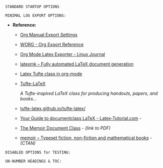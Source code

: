 # -**- mode: org; coding: utf-8 -**-
#+BEGIN_COMMENT
=File:=  ~~/.emacs.d/Docs/pubOps/org-templates/simple-log-book.org~

        =BASIC LaTeX Configuration for: MINIMALIST LOGS=

=Usage:= *Include* this SETUPFILE within ~.org~ files destined to become
        a *Simple Minimalist LOG Notebook*...

        *COPY/CLONE:* ~~/.emacs.d/Docs/pubOps/org-templates~ directory
        to the MASTER directory where existing .org files reference
        this contained SETUPFILE... Modify the copied SETUP Files within
        your cloned org-templates directory to suit your needs...

        =Don't Modify The MASTER Templates Within ~/.emacs.d=

  =Add:= the following line to the Header of ~.Org~ Files that need to
        include this file:

        ~#+SETUPFILE: ./org-templates/simple-log-book.org~

/Making a COPY/CLONE of:/ ~$HOME/.emacs.d/Docs/pubOps/org-templates~ /master/
/folder To your book's project directory will allow you to make your own custom/
/configurations for different books without affecting the configurations of other/
/book projects within their own MASTER FOLDERS.../
#+END_COMMENT

=STANDARD STARTUP OPTIONS=

#+LANGUAGE: en
#+STARTUP:  overview
#+STARTUP:  hideblocks
#+STARTUP:  indent
#+STARTUP:  align
#+STARTUP:  inlineimages

=MINIMAL LOG EXPORT OPTIONS:=

- *Reference:*
   
   + [[https://orgmode.org/manual/Export-Settings.html#Export-Settings][Org Manual Export Settings]]

   + [[https://orgmode.org/worg/dev/org-export-reference.html][WORG - Org Export Reference]]

   + [[https://www.linuxjournal.com/content/org-mode-latex-exporter-latex-non-texers][Org Mode Latex Exporter - Linux Journal]]

   + [[https://www.ctan.org/pkg/latexmk/][latexmk – Fully automated LaTeX document generation]]

   + [[https://damitr.org/2014/01/09/latex-tufte-class-in-org-mode/][Latex Tufte class in org-mode]]

   + [[https://tufte-latex.github.io/tufte-latex/][Tufte-LaTeX]]

        /A Tufte-inspired LaTeX class for producing/
        /handouts, papers, and books.../

   + [[https://github.com/Tufte-LaTeX/tufte-latex][tufte-latex.github.io/tufte-latex/]]

   + [[https://latex-tutorial.com/documentclass-latex/][Your Guide to documentclass LaTeX - Latex-Tutorial.com]] -

   + [[https://mirror2.sandyriver.net/pub/ctan/macros/latex/contrib/memoir/memman.pdf][The Memoir Document Class]] - /(link to PDF)/

   + [[https://www.ctan.org/pkg/memoir][memoir – Typeset fiction, non-fiction and mathematical books]] - /(CTAN)/

#+SELECT_TAGS: export
#+EXCLUDE_TAGS: noexport

#+OPTIONS: ':nil        # Disable Smart Quotes! Use xah-fly insert funcs..
#+OPTIONS: *:t          # Show Emphasized Text
#+OPTIONS: -:t          # Convert Special Strings
#+OPTIONS: ::nil        # Do NOT Export with fixed-width sections 

#+OPTIONS: <:t          # Include time/date active/inactive stamps
#+OPTIONS: \n:t         # Preserve Line Breaks (this may affect LaTeX parskip)

#+OPTIONS: c:t          # Include CLOCK keywords in exported documents
#+OPTIONS: d:t          # Include DRAWERS in exported documents
#+OPTIONS: date:t       # Include DATE in exported documents

#+OPTIONS: e:t          # Include Entities, (org-export-with-entities)
                        # TODO: This is DEFAULT... Play around with nil...

#+OPTIONS: email:nil    # Don't Include Author’s e-mail (org-export-with-email)
#+OPTIONS: f:nil        # Do NOT Include Footnotes (org-export-with-footnotes)
#+OPTIONS: H:4          # Set Headline Levels for Export to 4
#+OPTIONS: tasks:t      # Include any TODO or other Task related keywords...
#+OPTIONS: inline:nil   # Do NOT Include Inline Tasks...
#+OPTIONS: num:nil      # Do NOT Use Section Numbering.
#+OPTIONS: p:t          # Include Planning Info (org-export-with-planning)
#+OPTIONS: pri:t        # Include priority cookies (org-export-with-priority)
#+OPTIONS: prop:nil     # No Property Drawers (org-export-with-properties)
#+OPTIONS: stat:nil     # No Stastic cookies (org-export-with-statistics-cookies)
#+OPTIONS: tags:t       # Export Tags (org-export-with-tags)
#+OPTIONS: tex:t        # Export LaTeX (org-export-with-latex)
#+OPTIONS: timestamp:t  # Include Creation Time (org-export-time-stamp-file)
#+OPTIONS: title:t      # Include Title (org-export-with-title)
#+OPTIONS: toc:nil      # Do NOT Include TOC (org-export-with-toc)
#+OPTIONS: todo:t       # Include TODO keywords (org-export-with-todo-keywords)
#+OPTIONS: |:t          # Include Tables (org-export-with-tables)

=DISABLED OPTIONS for TESTING:=
#+BEGIN_COMMENT
   # #+OPTIONS: toc:t        # Include Default TOC (org-export-with-toc)
   # #+OPTIONS: toc:2        # Set TOC (org-export-with-toc) 2 levels
   # #+OPTIONS: num:3        # Set Section Numbering level...
#+END_COMMENT

=UN-NUMBER HEADINGS & TOC:=
:PROPERTIES:
   :UNNUMBERED: t
:END:

